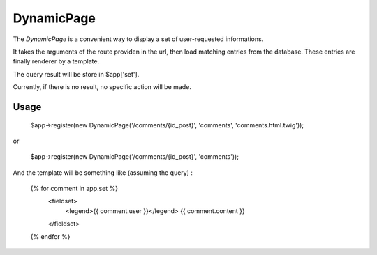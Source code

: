 DynamicPage
===========

The *DynamicPage* is a convenient way to display a set of user-requested informations.

It takes the arguments of the route providen in the url, then load matching entries from the database. These entries are finally renderer by a template.

The query result will be store in $app['set'].

Currently, if there is no result, no specific action will be made.

Usage
-----

    $app->register(new DynamicPage('/comments/{id_post}', 'comments', 'comments.html.twig'));

or

    $app->register(new DynamicPage('/comments/{id_post}', 'comments'));

And the template will be something like (assuming the query) :

    {% for comment in app.set %}
        <fieldset>
            <legend>{{ comment.user }}</legend>
            {{ comment.content }}
        </fieldset>
    {% endfor %}
